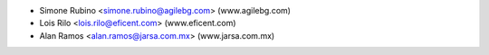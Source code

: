 * Simone Rubino <simone.rubino@agilebg.com> (www.agilebg.com)
* Lois Rilo <lois.rilo@eficent.com> (www.eficent.com)
* Alan Ramos <alan.ramos@jarsa.com.mx> (www.jarsa.com.mx)
